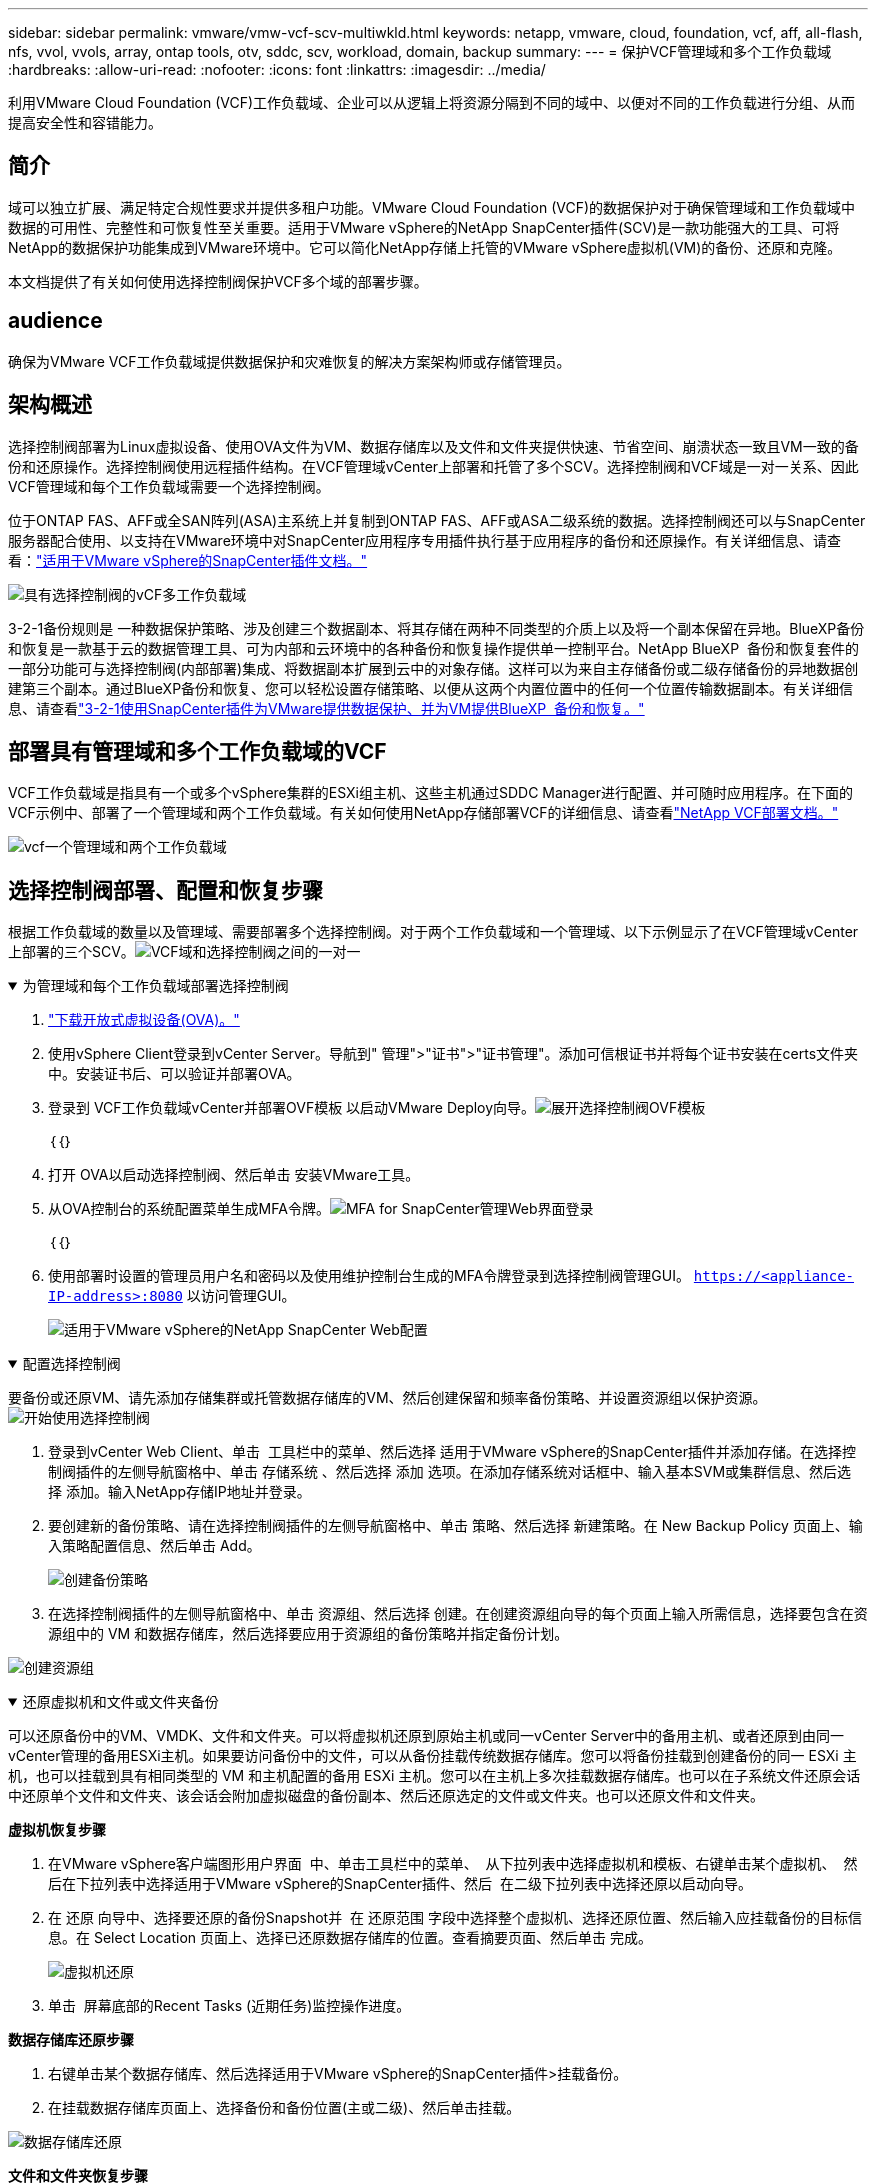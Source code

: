 ---
sidebar: sidebar 
permalink: vmware/vmw-vcf-scv-multiwkld.html 
keywords: netapp, vmware, cloud, foundation, vcf, aff, all-flash, nfs, vvol, vvols, array, ontap tools, otv, sddc, scv, workload, domain, backup 
summary:  
---
= 保护VCF管理域和多个工作负载域
:hardbreaks:
:allow-uri-read: 
:nofooter: 
:icons: font
:linkattrs: 
:imagesdir: ../media/


[role="lead"]
利用VMware Cloud Foundation (VCF)工作负载域、企业可以从逻辑上将资源分隔到不同的域中、以便对不同的工作负载进行分组、从而提高安全性和容错能力。



== 简介

域可以独立扩展、满足特定合规性要求并提供多租户功能。VMware Cloud Foundation (VCF)的数据保护对于确保管理域和工作负载域中数据的可用性、完整性和可恢复性至关重要。适用于VMware vSphere的NetApp SnapCenter插件(SCV)是一款功能强大的工具、可将NetApp的数据保护功能集成到VMware环境中。它可以简化NetApp存储上托管的VMware vSphere虚拟机(VM)的备份、还原和克隆。

本文档提供了有关如何使用选择控制阀保护VCF多个域的部署步骤。



== audience

确保为VMware VCF工作负载域提供数据保护和灾难恢复的解决方案架构师或存储管理员。



== 架构概述

选择控制阀部署为Linux虚拟设备、使用OVA文件为VM、数据存储库以及文件和文件夹提供快速、节省空间、崩溃状态一致且VM一致的备份和还原操作。选择控制阀使用远程插件结构。在VCF管理域vCenter上部署和托管了多个SCV。选择控制阀和VCF域是一对一关系、因此VCF管理域和每个工作负载域需要一个选择控制阀。

位于ONTAP FAS、AFF或全SAN阵列(ASA)主系统上并复制到ONTAP FAS、AFF或ASA二级系统的数据。选择控制阀还可以与SnapCenter服务器配合使用、以支持在VMware环境中对SnapCenter应用程序专用插件执行基于应用程序的备份和还原操作。有关详细信息、请查看：link:https://docs.netapp.com/us-en/sc-plugin-vmware-vsphere/index.html["适用于VMware vSphere的SnapCenter插件文档。"]

image:vmware-vcf-aff-image50.png["具有选择控制阀的vCF多工作负载域"]

3-2-1备份规则是 一种数据保护策略、涉及创建三个数据副本、将其存储在两种不同类型的介质上以及将一个副本保留在异地。BlueXP备份和恢复是一款基于云的数据管理工具、可为内部和云环境中的各种备份和恢复操作提供单一控制平台。NetApp BlueXP  备份和恢复套件的一部分功能可与选择控制阀(内部部署)集成、将数据副本扩展到云中的对象存储。这样可以为来自主存储备份或二级存储备份的异地数据创建第三个副本。通过BlueXP备份和恢复、您可以轻松设置存储策略、以便从这两个内置位置中的任何一个位置传输数据副本。有关详细信息、请查看link:https://docs.netapp.com/us-en/netapp-solutions/ehc/bxp-scv-hybrid-solution.html["3-2-1使用SnapCenter插件为VMware提供数据保护、并为VM提供BlueXP  备份和恢复。"]



== 部署具有管理域和多个工作负载域的VCF

VCF工作负载域是指具有一个或多个vSphere集群的ESXi组主机、这些主机通过SDDC Manager进行配置、并可随时应用程序。在下面的VCF示例中、部署了一个管理域和两个工作负载域。有关如何使用NetApp存储部署VCF的详细信息、请查看link:vmw-vcf-overview.html["NetApp VCF部署文档。"]

image:vmware-vcf-aff-image51.png["vcf一个管理域和两个工作负载域"]



== 选择控制阀部署、配置和恢复步骤

根据工作负载域的数量以及管理域、需要部署多个选择控制阀。对于两个工作负载域和一个管理域、以下示例显示了在VCF管理域vCenter上部署的三个SCV。image:vmware-vcf-aff-image63.png["VCF域和选择控制阀之间的一对一"]

.为管理域和每个工作负载域部署选择控制阀  
[%collapsible%open]
====
. link:https://docs.netapp.com/us-en/sc-plugin-vmware-vsphere/scpivs44_download_the_ova_open_virtual_appliance.html["下载开放式虚拟设备(OVA)。"]
. 使用vSphere Client登录到vCenter Server。导航到" 管理">"证书">"证书管理"。添加可信根证书并将每个证书安装在certs文件夹中。安装证书后、可以验证并部署OVA。
. 登录到 VCF工作负载域vCenter并部署OVF模板 以启动VMware Deploy向导。image:vmware-vcf-aff-image52.png["展开选择控制阀OVF模板"]
+
｛｛｝

. 打开 OVA以启动选择控制阀、然后单击 安装VMware工具。
. 从OVA控制台的系统配置菜单生成MFA令牌。image:vmware-vcf-aff-image53.png["MFA for SnapCenter管理Web界面登录"]
+
｛｛｝

. 使用部署时设置的管理员用户名和密码以及使用维护控制台生成的MFA令牌登录到选择控制阀管理GUI。
`https://<appliance-IP-address>:8080` 以访问管理GUI。
+
image:vmware-vcf-aff-image54.png["适用于VMware vSphere的NetApp SnapCenter Web配置"]



====
.配置选择控制阀
[%collapsible%open]
====
要备份或还原VM、请先添加存储集群或托管数据存储库的VM、然后创建保留和频率备份策略、并设置资源组以保护资源。image:vmware-vcf-aff-image55.png["开始使用选择控制阀"]

. 登录到vCenter Web Client、单击  工具栏中的菜单、然后选择 适用于VMware vSphere的SnapCenter插件并添加存储。在选择控制阀插件的左侧导航窗格中、单击 存储系统 、然后选择 添加 选项。在添加存储系统对话框中、输入基本SVM或集群信息、然后选择 添加。输入NetApp存储IP地址并登录。
. 要创建新的备份策略、请在选择控制阀插件的左侧导航窗格中、单击 策略、然后选择 新建策略。在 New Backup Policy 页面上、输入策略配置信息、然后单击 Add。
+
image:vmware-vcf-aff-image56.png["创建备份策略"]

. 在选择控制阀插件的左侧导航窗格中、单击 资源组、然后选择 创建。在创建资源组向导的每个页面上输入所需信息，选择要包含在资源组中的 VM 和数据存储库，然后选择要应用于资源组的备份策略并指定备份计划。


image:vmware-vcf-aff-image57.png["创建资源组"]

====
.还原虚拟机和文件或文件夹备份
[%collapsible%open]
====
可以还原备份中的VM、VMDK、文件和文件夹。可以将虚拟机还原到原始主机或同一vCenter Server中的备用主机、或者还原到由同一vCenter管理的备用ESXi主机。如果要访问备份中的文件，可以从备份挂载传统数据存储库。您可以将备份挂载到创建备份的同一 ESXi 主机，也可以挂载到具有相同类型的 VM 和主机配置的备用 ESXi 主机。您可以在主机上多次挂载数据存储库。也可以在子系统文件还原会话中还原单个文件和文件夹、该会话会附加虚拟磁盘的备份副本、然后还原选定的文件或文件夹。也可以还原文件和文件夹。

*虚拟机恢复步骤*

. 在VMware vSphere客户端图形用户界面  中、单击工具栏中的菜单、  从下拉列表中选择虚拟机和模板、右键单击某个虚拟机、  然后在下拉列表中选择适用于VMware vSphere的SnapCenter插件、然后  在二级下拉列表中选择还原以启动向导。
. 在 还原 向导中、选择要还原的备份Snapshot并  在 还原范围 字段中选择整个虚拟机、选择还原位置、然后输入应挂载备份的目标信息。在 Select Location 页面上、选择已还原数据存储库的位置。查看摘要页面、然后单击 完成。
+
image:vmware-vcf-aff-image59.png["虚拟机还原"]

. 单击  屏幕底部的Recent Tasks (近期任务)监控操作进度。


*数据存储库还原步骤*

. 右键单击某个数据存储库、然后选择适用于VMware vSphere的SnapCenter插件>挂载备份。
. 在挂载数据存储库页面上、选择备份和备份位置(主或二级)、然后单击挂载。


image:vmware-vcf-aff-image62.png["数据存储库还原"]

*文件和文件夹恢复步骤*

. 如果您使用虚拟连接磁盘执行子系统文件或文件夹还原操作、则必须在还原之前为要连接的目标虚拟机配置凭据。在 适用于VMware vSphere的SnapCenter插件的 插件中、选择 子系统文件还原和作为凭据运行 部分、输入用户凭据。对于用户名，必须输入 " 管理员 " 。
+
image:vmware-vcf-aff-image60.png["还原凭据"]

. 右键单击vSphere客户端中的虚拟机、然后选择 适用于VMware vSphere的SnapCenter插件 > 子文件还原。在 Restore Scope 页面上、指定Backup Name、VMDK虚拟磁盘和Location–Primary或Secondary。单击摘要进行确认。
+
image:vmware-vcf-aff-image61.png["文件和文件夹还原"]



====
适用于VCP的NetApp SnapCenter多域可集中管理数据保护、使用NetApp快照高效减少备份所需的时间和存储空间、支持具有强大备份和复制功能的大规模VMware环境、并可对整个VM、特定VMDK或单个文件进行粒度恢复。



== 使用选择控制阀保护VCF多个域的视频演示

.使用NetApp选择控制阀保护VMware VCF多个域
video::25a5a06c-1def-4aa4-ab00-b28100142194[panopto,width=360]